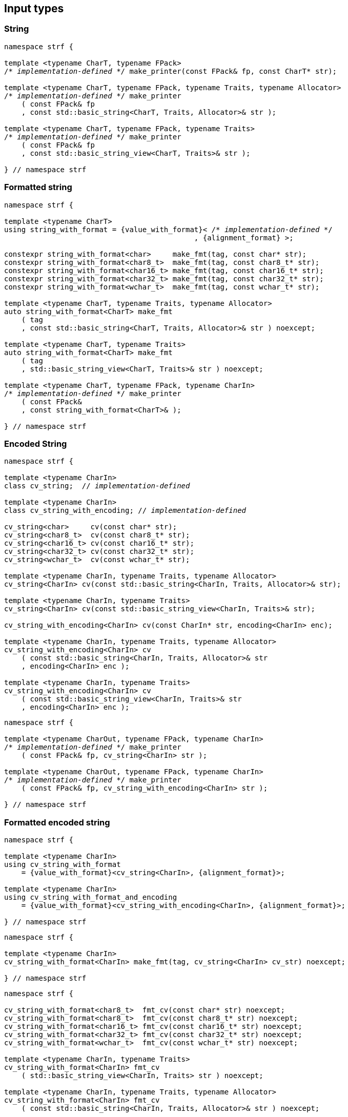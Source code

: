 ////
Distributed under the Boost Software License, Version 1.0.

See accompanying file LICENSE_1_0.txt or copy at
http://www.boost.org/LICENSE_1_0.txt
////

== Input types

=== String

[source,cpp,subs=normal]
----
namespace strf {

template <typename CharT, typename FPack>
/{asterisk} __implementation-defined__ {asterisk}/ make_printer(const FPack& fp, const CharT* str);

template <typename CharT, typename FPack, typename Traits, typename Allocator>
/{asterisk} __implementation-defined__ {asterisk}/ make_printer
    ( const FPack& fp
    , const std::basic_string<CharT, Traits, Allocator>& str );

template <typename CharT, typename FPack, typename Traits>
/{asterisk} __implementation-defined__ {asterisk}/ make_printer
    ( const FPack& fp
    , const std::basic_string_view<CharT, Traits>& str );

} // namespace strf
----

=== Formatted string
[source,cpp,subs=normal]
----
namespace strf {

template <typename CharT>
using string_with_format = {value_with_format}< /{asterisk} __implementation-defined__ {asterisk}/
                                            , {alignment_format} >;

constexpr string_with_format<char>     make_fmt(tag, const char* str);
constexpr string_with_format<char8_t>  make_fmt(tag, const char8_t* str);
constexpr string_with_format<char16_t> make_fmt(tag, const char16_t* str);
constexpr string_with_format<char32_t> make_fmt(tag, const char32_t* str);
constexpr string_with_format<wchar_t>  make_fmt(tag, const wchar_t* str);

template <typename CharT, typename Traits, typename Allocator>
auto string_with_format<CharT> make_fmt
    ( tag
    , const std::basic_string<CharT, Traits, Allocator>& str ) noexcept;

template <typename CharT, typename Traits>
auto string_with_format<CharT> make_fmt
    ( tag
    , std::basic_string_view<CharT, Traits>& str ) noexcept;

template <typename CharT, typename FPack, typename CharIn>
/{asterisk} __implementation-defined__ {asterisk}/ make_printer
    ( const FPack&
    , const string_with_format<CharT>& );

} // namespace strf
----

=== Encoded String

[source,cpp,subs=normal]
----
namespace strf {

template <typename CharIn>
class cv_string;  // __implementation-defined__

template <typename CharIn>
class cv_string_with_encoding; // __implementation-defined__

cv_string<char>     cv(const char* str);
cv_string<char8_t>  cv(const char8_t* str);
cv_string<char16_t> cv(const char16_t* str);
cv_string<char32_t> cv(const char32_t* str);
cv_string<wchar_t>  cv(const wchar_t* str);

template <typename CharIn, typename Traits, typename Allocator>
cv_string<CharIn> cv(const std::basic_string<CharIn, Traits, Allocator>& str);

template <typename CharIn, typename Traits>
cv_string<CharIn> cv(const std::basic_string_view<CharIn, Traits>& str);

cv_string_with_encoding<CharIn> cv(const CharIn* str, encoding<CharIn> enc);

template <typename CharIn, typename Traits, typename Allocator>
cv_string_with_encoding<CharIn> cv
    ( const std::basic_string<CharIn, Traits, Allocator>& str
    , encoding<CharIn> enc );

template <typename CharIn, typename Traits>
cv_string_with_encoding<CharIn> cv
    ( const std::basic_string_view<CharIn, Traits>& str
    , encoding<CharIn> enc );
----

[source,cpp,subs=normal]
----
namespace strf {

template <typename CharOut, typename FPack, typename CharIn>
/{asterisk} __implementation-defined__ {asterisk}/ make_printer
    ( const FPack& fp, cv_string<CharIn> str );

template <typename CharOut, typename FPack, typename CharIn>
/{asterisk} __implementation-defined__ {asterisk}/ make_printer
    ( const FPack& fp, cv_string_with_encoding<CharIn> str );

} // namespace strf
----

=== Formatted encoded string

[source,cpp,subs=normal]
----
namespace strf {

template <typename CharIn>
using cv_string_with_format
    = {value_with_format}<cv_string<CharIn>, {alignment_format}>;

template <typename CharIn>
using cv_string_with_format_and_encoding
    = {value_with_format}<cv_string_with_encoding<CharIn>, {alignment_format}>;

} // namespace strf
----

[source,cpp,subs=normal]
----
namespace strf {

template <typename CharIn>
cv_string_with_format<CharIn> make_fmt(tag, cv_string<CharIn> cv_str) noexcept;

} // namespace strf
----

[source,cpp,subs=normal]
----
namespace strf {

cv_string_with_format<char8_t>  fmt_cv(const char* str) noexcept;
cv_string_with_format<char8_t>  fmt_cv(const char8_t* str) noexcept;
cv_string_with_format<char16_t> fmt_cv(const char16_t* str) noexcept;
cv_string_with_format<char32_t> fmt_cv(const char32_t* str) noexcept;
cv_string_with_format<wchar_t>  fmt_cv(const wchar_t* str) noexcept;

template <typename CharIn, typename Traits>
cv_string_with_format<CharIn> fmt_cv
    ( std::basic_string_view<CharIn, Traits> str ) noexcept;

template <typename CharIn, typename Traits, typename Allocator>
cv_string_with_format<CharIn> fmt_cv
    ( const std::basic_string<CharIn, Traits, Allocator>& str ) noexcept;

template <typename CharIn>
cv_string_with_format_and_encoding<CharIn> fmt_cv
    ( const CharIn* str
    , encoding<CharIn> enc ) noexcept;

template <typename CharIn, typename Traits>
cv_string_with_format_and_encoding<CharIn> fmt_cv
    ( std::basic_string_view<CharIn, Traits> str
    , encoding<CharIn> enc ) noexcept;

template <typename CharIn, typename Traits, typename Allocator>
cv_string_with_format_and_encoding<CharIn> fmt_cv
    ( std::basic_string<CharIn, Traits, Allocator> str
    , encoding<CharIn> enc ) noexcept;

} // namespace strf
----

[source,cpp,subs=normal]
----
namespace strf {

template <typename CharOut, typename FPack, typename CharIn>
/{asterisk} __implementation-defined__ {asterisk}/ make_printer
    ( const FPack& fp
    , cv_string_with_format<CharIn> str );

template <typename CharOut, typename FPack, typename CharIn>
/{asterisk} __implementation-defined__ {asterisk}/ make_printer
    ( const FPack& fp
    , cv_string_with_format_and_encoding<CharIn> str );

} // namespace strf
----

=== Single character

[source,cpp,subs=normal]
----
namespace strf {

template <typename CharT, typename FPack>
/{asterisk} __implementation-defined__ {asterisk}/ make_printer(const FPack& fp, CharT ch);

template <typename CharT, typename FPack>
/{asterisk} __implementation-defined__ {asterisk}/ make_printer(const FPack& fp, char ch);

template <typename CharT, typename FPack>
/{asterisk} __implementation-defined__ {asterisk}/ make_printer(const FPack& fp, char8_t ch);

template <typename CharT, typename FPack>
/{asterisk} __implementation-defined__ {asterisk}/ make_printer(const FPack& fp, char16_t ch);

template <typename CharT, typename FPack>
/{asterisk} __implementation-defined__ {asterisk}/ make_printer(const FPack& fp, char32_t ch);

template <typename CharT, typename FPack>
/{asterisk} __implementation-defined__ {asterisk}/ make_printer(const FPack& fp, wchar_t ch);

} // namespace strf
----
NOTE: These `make_printer` overloads above emit a compilation error ( through a `static_assert`) if `decltype(ch)` is not `CharT`.

=== Formatted single character

[source,cpp,subs=normal]
----
namespace strf {

template <typename CharT>
using char_with_format = {value_with_format}< char_tag<CharT>
                                          , <<quantity_format,quantity_format>>
                                          , <<alignment_format,alignment_format>> >;

constexpr char_with_format<char8_t>  make_fmt(tag, char8_t ch) noexcept;
constexpr char_with_format<char8_t>  make_fmt(tag, char ch) noexcept;
constexpr char_with_format<char16_t> make_fmt(tag, char16_t ch) noexcept;
constexpr char_with_format<char32_t> make_fmt(tag, char32_t ch) noexcept;
constexpr char_with_format<wchar_t>  make_fmt(tag, wchar_t ch) noexcept;

template <typename CharOut, typename FPack, typename CharIn>
/{asterisk} __implementation-defined__ {asterisk}/ make_printer( const FPack& fp
                                         , char_with_format<CharIn> ch );

} // namespace strf
----

NOTE: This `make_printer` overload emits a compilation error ( through a `static_assert` ) if `CharIn` is different from `CharOut`.

=== Integer

[source,cpp,subs=normal]
----
namespace strf {

template <typename CharT, typename FPack>
/{asterisk} __implementation-defined__ {asterisk}/ make_printer(const FPack&, short);

template <typename CharT, typename FPack>
/{asterisk} __implementation-defined__ {asterisk}/ make_printer(const FPack&, int);

template <typename CharT, typename FPack>
/{asterisk} __implementation-defined__ {asterisk}/ make_printer(const FPack&, long);

template <typename CharT, typename FPack>
/{asterisk} __implementation-defined__ {asterisk}/ make_printer(const FPack&, long long);

template <typename CharT, typename FPack>
/{asterisk} __implementation-defined__ {asterisk}/ make_printer(const FPack&, unsigned short);

template <typename CharT, typename FPack>
/{asterisk} __implementation-defined__ {asterisk}/ make_printer(const FPack&, unsigned int);

template <typename CharT, typename FPack>
/{asterisk} __implementation-defined__ {asterisk}/ make_printer(const FPack&, unsigned long);

template <typename CharT, typename FPack>
/{asterisk} __implementation-defined__ {asterisk}/ make_printer(const FPack&, unsigned long long);

} // namespace strf
----

=== Formatted integer

[source,cpp,subs=normal]
----
namespace strf {

template <typename IntT>
struct int_tag
{
    IntT value;
};

template <typename IntT, int Base = 10, bool Align = false>
using int_with_format = strf::value_with_format
    < strf::int_tag<IntT>
    , strf::{int_format}<Base>
    , strf::{alignment_format_q}<Align> >;

int_with_format<short>      make_fmt(tag, short);
int_with_format<int>        make_fmt(tag, int);
int_with_format<long>       make_fmt(tag, long);
int_with_format<long long > make_fmt(tag, long long);

int_with_format<unsigned short>      make_fmt(tag, unsigned short);
int_with_format<unsigned int>        make_fmt(tag, unsigned int);
int_with_format<unsigned long>       make_fmt(tag, unsigned long);
int_with_format<unsigned long long > make_fmt(tag, unsigned long long);

template <typename CharT, typename FPack, typename IntT, int Base, bool Align>
/{asterisk} __implementation-defined__ {asterisk}/ make_printer( const FPack&
                                         , int_with_format<IntT, Base, Align> );
} // namespace strf
----

=== Floating point

[source,cpp,subs=normal]
----
namespace strf {

template <typename CharT, typename FPack>
/{asterisk} __implementation-defined__ {asterisk}/ make_printer(const FPack&, float);

template <typename CharT, typename FPack>
/{asterisk} __implementation-defined__ {asterisk}/ make_printer(const FPack&, double);

// long double not supported
template <typename CharT, typename FPack>
void make_printer(const FPack&, long double) = delete;

} // namespace strf
----

=== Formatted floating point

[source,cpp,subs=normal]
----
namespace strf {

template<typename FloatT, bool Align = false>
using float_with_format = {value_with_format}< FloatT
                                           , {float_format}
                                           , {alignment_format_q}<Align> >;

float_with_format<float,  false> make_fmt(tag, float x);
float_with_format<double, false> make_fmt(tag, double x);

template <typename CharT, typename FPack, bool Align>
/{asterisk} __implementation-defined__ {asterisk}/ make_printer( const FPack&
                                         , float_with_format<float, Align> );

template <typename CharT, typename FPack, bool Align>
/{asterisk} __implementation-defined__ {asterisk}/ make_printer( const FPack&
                                         , float_with_format<double, Align> );

// long double not supported
template <typename CharT, typename FPack, bool Align>
void make_printer( const FPack&
                 , float_with_format<long double, Align>) = delete;

} // namespace strf
----

=== Range

==== Without separator

[source,cpp,subs=normal]
----
namespace strf {

template <typename Iterator>
struct range_p { /{asterisk} __implementation-defined__ {asterisk}/ };

// range

template <typename Iterator>
range_p<Iterator> range(Iterator begin, Iterator end);

template < typename Range
         , typename Iterator = typename Range::const_iterator>
range_p<Iterator> range(const Range& range);

template <typename T, std::size_t N>
range_p<const T*> range(T (&array)[N]);

// make_printer

template <typename CharT, typename FPack, typename Iterator>
/{asterisk} __implementation-defined__ {asterisk}/ make_printer( const FPack&
                                         , range_p<Iterator> r )
} // namespace strf
----

==== With separator
[source,cpp,subs=normal]
----
template <typename Iterator, typename CharIn>
struct sep_range_p { /{asterisk} __implementation-defined__ {asterisk}/ };

// range

template <typename Iterator, typename CharT>
sep_range_p<Iterator> range( Iterator begin
                           , Iterator end
                           , const CharT* separator );

template < typename Range
         , typename CharT
         , typename Iterator = typename Range::const_iterator>
sep_range_p<Iterator> range(const Range& range, const CharT* separator);

template <typename T, std::size_t N, typename CharT>
sep_range_p<const T*>  range(T (&array)[N], const CharT* separator);

// make_printer

template <typename CharT, typename FPack, typename Iterator>
/{asterisk} __implementation-defined__ {asterisk}/ make_printer( const FPack&
                                         , sep_range_p<Iterator, CharT> )
} // namespace strf
----

=== Formatted range

==== Without separator

[source,cpp,subs=normal]
----
namespace strf {

template < typename Iterator
         , typename V  = typename std::iterator_traits<Iterator>::value_type
         , typename VF = decltype(make_fmt(tag{}, std::declval<const V&>())) >
using range_with_format
    = {boost_mp_replace_front}<VF, range_p<Iterator>>;

// make_fmt

template < typename Iterator >
range_with_format<Iterator> make_fmt(tag, range_p<Iterator>);

// fmt_range

template < typename Iterator >
range_with_format<Iterator> fmt_range(Iterator begin, Iterator end)

template < typename Range
         , typename Iterator = typename Range::const_iterator >
range_with_format<Iterator>  fmt_range(const Range& range);

template < typename T, std::size_t N >
range_with_format<const T*>  fmt_range(T (&array)[N]);

// make_printer

template < typename CharT
         , typename FPack
         , typename Iterator
         , typename \... Fmts >
/{asterisk} __implementation-defined__ {asterisk}/ make_printer
    ( const FPack&
    , const value_with_format< range_p<Iterator>, Fmts\... >& );
----

[source,cpp,subs=normal]
----
namespace strf {
template < typename Iterator
         , typename CharT
         , typename V  = typename std::iterator_traits<Iterator>::value_type
         , typename VF = decltype(make_fmt(tag{}, std::declval<const V&>())) >
using range_with_format
    = {boost_mp_replace_front}<VF, sep_range_p<Iterator, CharT>>;

// make_fmt

template < typename Iterator, typename CharT >
sep_range_with_format<Iterator> make_fmt(tag, sep_range_p<Iterator, CharT>);

// fmt_range

template < typename Iterator, typename CharT >
sep_range_with_format<Iterator, CharT>
fmt_range(Iterator begin, Iterator end, const CharT* separator);

template < typename Range
         , typename CharT
         , typename Iterator = typename Range::const_iterator >
sep_range_with_format<Iterator, CharT>
fmt_range(const Range& range, const CharT* separator);

template < typename T, std::size_t N, typename CharT >
sep_range_with_format<Iterator, CharT>
fmt_range(T (&array)[N], const CharT* separator);

// make_printer

template < typename CharT
         , typename FPack
         , typename Iterator
         , typename \... Fmts >
/{asterisk} __implementation-defined__ {asterisk}/ make_printer
    ( const FPack& fp
    , const value_with_format<sep_range_p<Iterator, CharT>, Fmts\... >& )
} // namespace strf
----

=== Join

[source,cpp,subs=normal]
----
template <typename \... Args>
struct joint_t {/{asterisk} __implementation-defined__ {asterisk}/};

template <typename ... Args>
join_t<Args...> join(const Args& ... args);

template <typename CharT, typename FPack, typename... Args>
{/{asterisk} __implementation-defined__ {asterisk}/}
make_printer(const FPack& fp, const join_t<Args...>& args);
----

=== Aligned join

[source,cpp,subs=normal]
----

template <typename ... Args>
struct aligned_joined_args {/{asterisk} __implementation-defined__ {asterisk}/};

struct aligned_join_t
{
    template <typename \... Args>
    aligned_joined_args<Args\...> operator() (const Args& ... args) const;

    // __implementation-defined__ \...
};

constexpr aligned_join_t join_align( int width
                                   , text_alignment align
                                   , char32_t fillchar = U' '
                                   , int num_leading_args = 0 );

constexpr aligned_join_t join_center(int width, char32_t fillchar = U' ') noexcept
{
    join_align(width, text_alignment::center, fillchar);
}

constexpr aligned_join_t join_left(int width, char32_t fillchar = U' ') noexcept
{
    join_align(width, text_alignment::left, fillchar);
}

constexpr aligned_join_t join_right(int width, char32_t fillchar = U' ') noexcept
{
    join_align(width, text_alignment::right, fillchar);
}

constexpr aligned_join_t join_split( int width
                                   , char32_t fillchar
                                   , int num_leading_args) noexcept
{
    join_align(width, text_alignment::split, fillchar, num_leading_args);
}

constexpr aligned_join_t join_split(int width, int num_leading_args) noexcept
{
    join_align(width, text_alignment::split,  U' ', num_leading_args);
}

template <typename CharT, typename FPack, typename \... Args>
/{asterisk} __implementation-defined__ {asterisk}/ make_printer
    ( const FPack&
    , const aligned_joined_args<Args\...>& );
----

=== Facets pack

[source,cpp,subs=normal]
----
template < typename FPack, typename \... Args >
struct inner_pack_with_args { /{asterisk} __implementation-defined__ {asterisk}/ };

template < typename FPack >
struct inner_pack
{
    template <typename \... Args>
    constexpr inner_pack_with_args<FPack, Args\...>
    operator()(const Args& \... args) const;

    // __implementation-defined__ \...
};

template < typename\... T >
inner_pack<delctype({pack}(std::forward<T>(args)\...))> facets(T&& \... args);

template < typename CharT
         , typename FPack
         , typename InnerFPack
         , typename \... Args >
/{asterisk} __implementation-defined__ {asterisk}/ make_printer
    ( const FPack&
    , const inner_pack_with_args<InnerFPack, Args\...>& );
----


